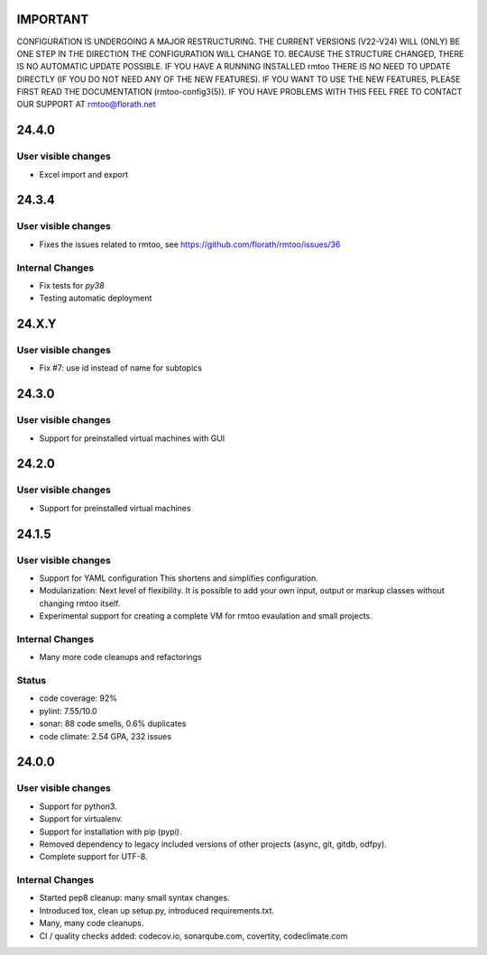 IMPORTANT
=========

CONFIGURATION IS UNDERGOING A MAJOR RESTRUCTURING.
THE CURRENT VERSIONS (V22-V24) WILL (ONLY) BE ONE STEP IN THE
DIRECTION THE CONFIGURATION WILL CHANGE TO.
BECAUSE THE STRUCTURE CHANGED, THERE IS NO AUTOMATIC UPDATE
POSSIBLE.
IF YOU HAVE A RUNNING INSTALLED rmtoo THERE IS NO NEED TO UPDATE
DIRECTLY (IF YOU DO NOT NEED ANY OF THE NEW FEATURES).
IF YOU WANT TO USE THE NEW FEATURES, PLEASE FIRST READ THE
DOCUMENTATION (rmtoo-config3(5)).  IF YOU HAVE PROBLEMS WITH THIS
FEEL FREE TO CONTACT OUR SUPPORT AT rmtoo@florath.net


24.4.0
======

User visible changes
--------------------

* Excel import and export

24.3.4
======

User visible changes
--------------------

* Fixes the issues related to rmtoo, see https://github.com/florath/rmtoo/issues/36

Internal Changes
----------------

* Fix tests for `py38`
* Testing automatic deployment

24.X.Y
======

User visible changes
--------------------

* Fix #7: use id instead of name for subtopics

24.3.0
======

User visible changes
--------------------

* Support for preinstalled virtual machines with GUI


24.2.0
======

User visible changes
--------------------

* Support for preinstalled virtual machines


24.1.5
======

User visible changes
--------------------

* Support for YAML configuration
  This shortens and simplifies configuration.
* Modularization:
  Next level of flexibility.  It is possible to add your
  own input, output or markup classes without changing
  rmtoo itself.
* Experimental support for creating a complete VM
  for rmtoo evaulation and small projects.

Internal Changes
----------------

* Many more code cleanups and refactorings

Status
------

* code coverage: 92%
* pylint: 7.55/10.0
* sonar:  88 code smells, 0.6% duplicates
* code climate: 2.54 GPA, 232 issues

24.0.0
======

User visible changes
--------------------

* Support for python3.
* Support for virtualenv.
* Support for installation with pip (pypi).
* Removed dependency to legacy included versions of other projects
  (async, git, gitdb, odfpy).
* Complete support for UTF-8.


Internal Changes
----------------

* Started pep8 cleanup: many small syntax changes.
* Introduced tox, clean up setup.py, introduced requirements.txt.
* Many, many code cleanups.
* CI / quality checks added: codecov.io, sonarqube.com, covertity,
  codeclimate.com
